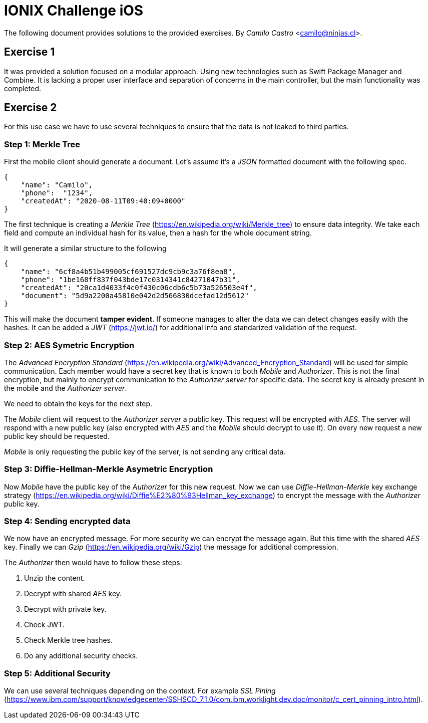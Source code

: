 # IONIX Challenge iOS

The following document provides solutions to the provided exercises.
By _Camilo Castro_ <camilo@ninjas.cl>.

## Exercise 1

It was provided a solution focused on a modular approach. Using new technologies such as Swift Package Manager and Combine. It is lacking a proper user interface and separation of concerns in the main controller,  but the main functionality was completed.

## Exercise 2

For this use case we have to use several techniques to ensure that the data is not leaked to third parties.

### Step 1: Merkle Tree

First the mobile client should generate a document. Let’s assume it’s a _JSON_ formatted document with the following spec.

```json
{
    "name": "Camilo",
    "phone":  "1234",
    "createdAt": "2020-08-11T09:40:09+0000"
}
```

The first technique is creating a _Merkle Tree_ (https://en.wikipedia.org/wiki/Merkle_tree) to ensure data integrity. We take each field and compute an individual hash for its value, then a hash for the whole document string.

It will generate a similar structure to the following

```json
{
    "name": "6cf8a4b51b499005cf691527dc9cb9c3a76f8ea8",
    "phone": "1be168ff837f043bde17c0314341c84271047b31",
    "createdAt": "20ca1d4033f4c0f430c06cdb6c5b73a526503e4f",
    "document": "5d9a2200a45810e042d2d566830dcefad12d5612"
}
```

This will make the document *tamper evident*. If someone manages to alter the data we can detect changes
easily with the hashes. It can be added a _JWT_ (https://jwt.io/) for additional info and standarized validation of the request.

### Step 2: AES Symetric Encryption

The _Advanced Encryption Standard_ (https://en.wikipedia.org/wiki/Advanced_Encryption_Standard) will be used for simple communication. Each member would have a secret key that is known to both _Mobile_ and _Authorizer_. This is not the final encryption, but mainly to encrypt communication to the _Authorizer server_ for specific data. The secret key is already present in the mobile and the _Authorizer server_.

We need to obtain the keys for the next step.

The _Mobile_ client will request to the _Authorizer server_ a public key. This request will be encrypted with _AES_. The server will respond with a new public key (also encrypted with _AES_ and the _Mobile_ should decrypt to use it). On every new request a new public key should be requested.

_Mobile_ is only requesting the public key of the server, is not sending any critical data.

### Step 3: Diffie-Hellman-Merkle Asymetric Encryption

Now _Mobile_ have the public key of the _Authorizer_ for this new request. Now we can use _Diffie-Hellman-Merkle_ key exchange strategy (https://en.wikipedia.org/wiki/Diffie%E2%80%93Hellman_key_exchange) to encrypt the message with the _Authorizer_ public key.


### Step 4: Sending encrypted data

We now have an encrypted message. For more security we can encrypt the message again. But this time
with the shared _AES_ key. Finally we can _Gzip_ (https://en.wikipedia.org/wiki/Gzip) the message for additional compression.

The _Authorizer_ then would have to follow these steps:

. Unzip the content.
. Decrypt with shared _AES_ key.
. Decrypt with private key.
. Check JWT.
. Check Merkle tree hashes.
. Do any additional security checks.

### Step 5: Additional Security

We can use several techniques depending on the context. For example _SSL Pining_ (https://www.ibm.com/support/knowledgecenter/SSHSCD_7.1.0/com.ibm.worklight.dev.doc/monitor/c_cert_pinning_intro.html).